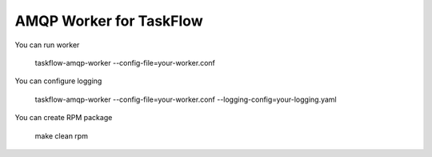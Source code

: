 AMQP Worker for TaskFlow
========================

You can run worker

   taskflow-amqp-worker --config-file=your-worker.conf


You can configure logging

   taskflow-amqp-worker --config-file=your-worker.conf --logging-config=your-logging.yaml


You can create RPM package

   make clean rpm
